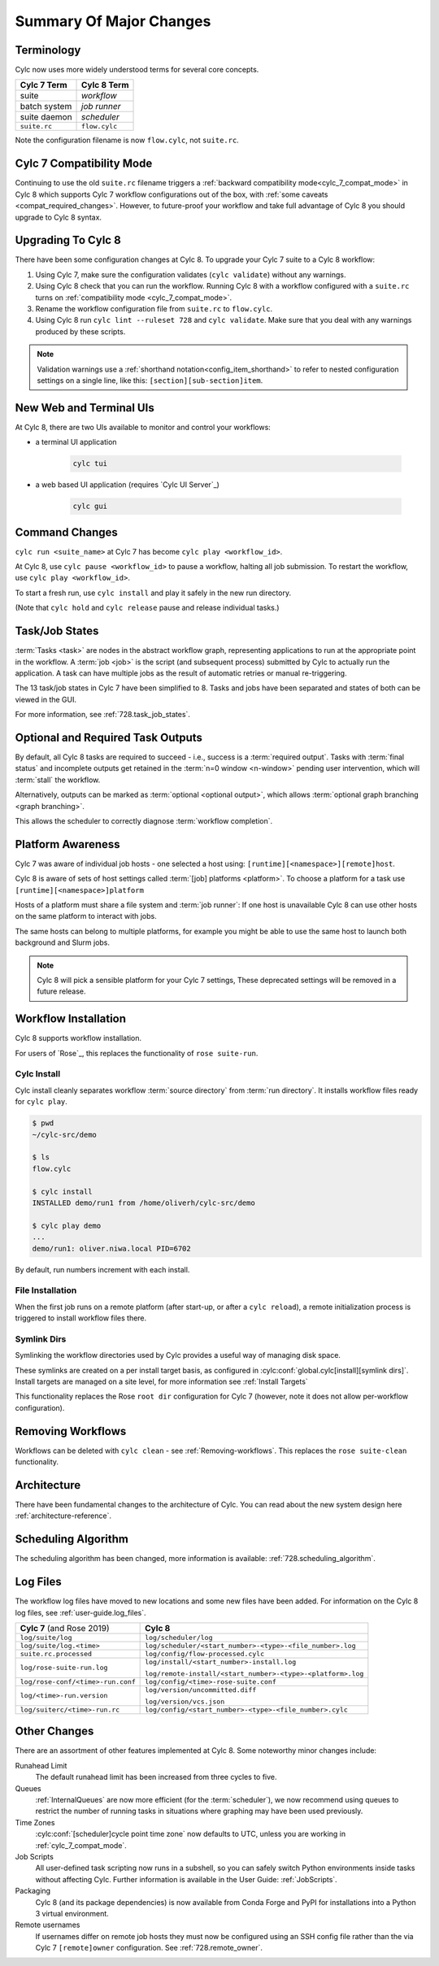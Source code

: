 .. _728.overview:

Summary Of Major Changes
========================

Terminology
-----------

Cylc now uses more widely understood terms for several core concepts.

.. table::

   =============     ==============
   Cylc 7 Term       Cylc 8 Term
   =============     ==============
   suite             *workflow*
   batch system      *job runner*
   suite daemon      *scheduler*
   ``suite.rc``      ``flow.cylc``
   =============     ==============

Note the configuration filename is now ``flow.cylc``, not ``suite.rc``.

Cylc 7 Compatibility Mode
-------------------------

Continuing to use the old ``suite.rc`` filename triggers a :ref:`backward
compatibility mode<cylc_7_compat_mode>` in Cylc 8 which supports Cylc 7
workflow configurations out of the box, with
:ref:`some caveats <compat_required_changes>`. However, to future-proof
your workflow and take full advantage of Cylc 8 you should upgrade to Cylc 8 syntax.

Upgrading To Cylc 8
-------------------
.. seealso::

   * Major Changes: :ref:`configuration-changes`
   * Major Changes: :ref:`cylc_7_compat_mode`

There have been some configuration changes at Cylc 8.
To upgrade your Cylc 7 suite to a Cylc 8 workflow:

#. Using Cylc 7, make sure the configuration validates (``cylc validate``)
   without any warnings.
#. Using Cylc 8 check that you can run the workflow. Running Cylc 8 with a
   workflow configured with a ``suite.rc`` turns on
   :ref:`compatibility mode <cylc_7_compat_mode>`.
#. Rename the workflow configuration file from ``suite.rc`` to  ``flow.cylc``.
#. Using Cylc 8 run ``cylc lint --ruleset 728`` and ``cylc validate``. Make
   sure that you deal with any warnings produced by these scripts.

.. TODO Add ref to breaking changes section within Major changes, once created,
   including optional ouputs.

.. note::

   Validation warnings use a :ref:`shorthand notation<config_item_shorthand>`
   to refer to nested configuration settings on a single line, like this:
   ``[section][sub-section]item``.


New Web and Terminal UIs
------------------------
.. seealso::

   * Major Changes: :ref:`728.ui`

At Cylc 8, there are two UIs available to monitor and control your workflows:

- a terminal UI application

   .. code-block:: bash

      cylc tui

- a web based UI application (requires `Cylc UI Server`_)

   .. code-block:: bash

      cylc gui

Command Changes
---------------

``cylc run <suite_name>`` at Cylc 7 has become ``cylc play <workflow_id>``.

.. seealso::

   * User Guide: :ref:`WorkflowStartUp`
   * Major Changes: :ref:`728.play_pause_stop`
   * Major Changes: :ref:`MajorChangesCLI`

At Cylc 8, use ``cylc pause <workflow_id>`` to pause a workflow, halting all job
submission. To restart the workflow, use ``cylc play <workflow_id>``.

To start a fresh run, use ``cylc install`` and play it safely in the new run
directory.

(Note that ``cylc hold`` and ``cylc release`` pause and release individual tasks.)

Task/Job States
---------------

:term:`Tasks <task>` are nodes in the abstract workflow graph, representing
applications to run at the appropriate point in the workflow. A :term:`job <job>`
is the script (and subsequent process) submitted by Cylc to
actually run the application. A task can have multiple jobs as the result of
automatic retries or manual re-triggering.


The 13 task/job states in Cylc 7 have been simplified to 8. Tasks and jobs have been
separated and states of both can be viewed in the GUI.

.. image:: ../img/task-job.png
   :align: center

For more information, see :ref:`728.task_job_states`.


Optional and Required Task Outputs
----------------------------------

.. seealso::

   * Major Changes::ref:`728.optional_outputs`
   * User Guide::ref:`User Guide Required Outputs`
   * User Guide::ref:`User Guide Optional Outputs`

By default, all Cylc 8 tasks are required to succeed - i.e., success is
a :term:`required output`. Tasks with :term:`final status` and incomplete
outputs get retained in the :term:`n=0 window <n-window>` pending user
intervention, which will :term:`stall` the workflow.

Alternatively, outputs can be marked as :term:`optional <optional output>`,
which allows :term:`optional graph branching <graph branching>`.

This allows the scheduler to correctly diagnose :term:`workflow completion`.


Platform Awareness
------------------

.. seealso::

   :ref:`Platforms at Cylc 8.<majorchangesplatforms>`

Cylc 7 was aware of individual job hosts - one selected a host using:
``[runtime][<namespace>][remote]host``.

Cylc 8 is aware of sets of host settings called
:term:`[job] platforms <platform>`. To choose a platform for a task use
``[runtime][<namespace>]platform``

Hosts of a platform must share a file system and :term:`job runner`:
If one host is unavailable Cylc 8 can use other hosts
on the same platform to interact with jobs.

The same hosts can belong to multiple platforms, for example
you might be able to use the same host to launch both background and Slurm
jobs.

.. note::

   Cylc 8 will pick a sensible platform for your Cylc 7 settings,
   These deprecated settings will be removed in a future release.


Workflow Installation
---------------------

Cylc 8 supports workflow installation.

For users of `Rose`_, this replaces the functionality of ``rose suite-run``.

Cylc Install
^^^^^^^^^^^^

.. seealso::

   * Major Changes: :ref:`Moving to Cylc Install<majorchangesinstall>`

Cylc install cleanly separates workflow :term:`source directory` from
:term:`run directory`. It installs workflow files ready for ``cylc play``.

.. code-block:: console

   $ pwd
   ~/cylc-src/demo

   $ ls
   flow.cylc

   $ cylc install
   INSTALLED demo/run1 from /home/oliverh/cylc-src/demo

   $ cylc play demo
   ...
   demo/run1: oliver.niwa.local PID=6702

By default, run numbers increment with each install.


File Installation
^^^^^^^^^^^^^^^^^
When the first job runs on a remote platform (after start-up, or after a ``cylc reload``), a
remote initialization process is triggered to install workflow files there.

Symlink Dirs
^^^^^^^^^^^^

.. seealso::

   * User Guide: :ref:`SymlinkDirs`
   * User Guide: :ref:`RemoteInit`

Symlinking the workflow directories used by Cylc provides a useful way of
managing disk space.

These symlinks are created on a per install target basis, as configured in
:cylc:conf:`global.cylc[install][symlink dirs]`. Install targets are managed on
a site level, for more information see :ref:`Install Targets`

This functionality replaces the Rose ``root dir`` configuration
for Cylc 7 (however, note it does not allow per-workflow configuration).


Removing Workflows
------------------

Workflows can be deleted with ``cylc clean`` - see :ref:`Removing-workflows`. This
replaces the ``rose suite-clean`` functionality.

Architecture
------------

There have been fundamental changes to the architecture of Cylc. You can read
about the new system design here :ref:`architecture-reference`.

Scheduling Algorithm
--------------------

The scheduling algorithm has been changed, more information is available:
:ref:`728.scheduling_algorithm`.

Log Files
---------

The workflow log files have moved to new locations and some new files have been
added. For information on the Cylc 8 log files, see
:ref:`user-guide.log_files`.

.. list-table::

   * - **Cylc 7** (and Rose 2019)
     - **Cylc 8**
   * - ``log/suite/log``
     - ``log/scheduler/log``
   * - ``log/suite/log.<time>``
     - ``log/scheduler/<start_number>-<type>-<file_number>.log``
   * - ``suite.rc.processed``
     - ``log/config/flow-processed.cylc``
   * - ``log/rose-suite-run.log``
     - ``log/install/<start_number>-install.log``

       ``log/remote-install/<start_number>-<type>-<platform>.log``
   * - ``log/rose-conf/<time>-run.conf``
     - ``log/config/<time>-rose-suite.conf``
   * - ``log/<time>-run.version``
     - ``log/version/uncommitted.diff``

       ``log/version/vcs.json``
   * - ``log/suiterc/<time>-run.rc``
     - ``log/config/<start_number>-<type>-<file_number>.cylc``

Other Changes
-------------

There are an assortment of other features implemented at Cylc 8. Some noteworthy
minor changes include:

Runahead Limit
   The default runahead limit has been increased from three cycles to five.
Queues
   :ref:`InternalQueues` are now more efficient (for the :term:`scheduler`),
   we now recommend using queues to restrict the number of running tasks in
   situations where graphing may have been used previously.
Time Zones
   :cylc:conf:`[scheduler]cycle point time zone` now defaults to UTC, unless you
   are working in :ref:`cylc_7_compat_mode`.
Job Scripts
   All user-defined task scripting now runs in a subshell, so you can safely
   switch Python environments inside tasks without affecting Cylc.
   Further information is available in the User Guide: :ref:`JobScripts`.
Packaging
   Cylc 8 (and its package dependencies) is now available from Conda Forge and PyPI
   for installations into a Python 3 virtual environment.
Remote usernames
   If usernames differ on remote job hosts they must now be configured using
   an SSH config file rather than the via Cylc 7 ``[remote]owner`` configuration.
   See :ref:`728.remote_owner`.
